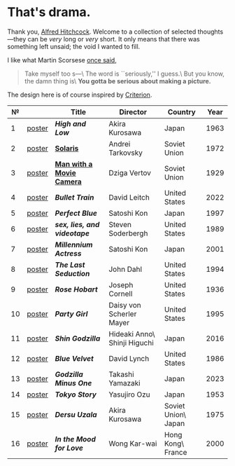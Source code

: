 #+options: exclude-html-head:property="theme-color"
#+html_head: <meta name="theme-color" property="theme-color" content="#ffffff">
#+html_head: <link rel="stylesheet" type="text/css" href="drama.css">
#+html_head: <script async src="drama.js"></script>
#+options: tomb:nil
* That's drama.

Thank you, [[https://youtu.be/HTcK0O1qdAc][Alfred Hitchcock]]. Welcome to a collection of selected thoughts---they
can be /very/ long or /very/ short. It only means that there was something left
unsaid; the void I wanted to fill.

I like what Martin Scorsese [[https://youtu.be/VkorEW_eIXg][once said]],

#+begin_quote
Take myself too s---\
The word is ``seriously,'' I guess.\
But you know, the damn thing is\
*You gotta be serious about making a picture.*
#+end_quote

The design here is of course inspired by [[https://www.criterion.com/shop/browse/list?sort=spine_number][Criterion]].

|  № |        | Title                      | Director                     | Country             | Year |
|----+--------+----------------------------+------------------------------+---------------------+------|
|  1 | [[file:high-and-low/poster.jpg][poster]] | [[high-and-low][*High and Low*]]             | Akira Kurosawa               | Japan               | 1963 |
|  2 | [[file:solaris/poster.jpg][poster]] | [[https://sandyuraz.com/blogs/solaris/][*Solaris*]]                  | Andrei Tarkovsky             | Soviet Union        | 1972 |
|  3 | [[file:man-with-a-movie-camera/poster.jpg][poster]] | [[https://sandyuraz.com/blogs/cameraman/][*Man with a Movie Camera*]]  | Dziga Vertov                 | Soviet Union        | 1929 |
|  4 | [[file:bullet-train/poster.jpg][poster]] | [[bullet-train][*Bullet Train*]]             | David Leitch                 | United States       | 2022 |
|  5 | [[file:perfect-blue/poster.jpg][poster]] | [[perfect-blue][*Perfect Blue*]]             | Satoshi Kon                  | Japan               | 1997 |
|  6 | [[file:sex-lies-videotape/poster.jpg][poster]] | [[sex-lies-videotape][*sex, lies, and videotape*]] | Steven Soderbergh            | United States       | 1989 |
|  7 | [[file:millennium-actress/poster.jpg][poster]] | [[millennium-actress][*Millennium Actress*]]       | Satoshi Kon                  | Japan               | 2001 |
|  8 | [[file:the-last-seduction/poster.jpg][poster]] | [[the-last-seduction][*The Last Seduction*]]       | John Dahl                    | United States       | 1994 |
|  9 | [[file:rose-hobart/poster.jpg][poster]] | [[rose-hobart][*Rose Hobart*]]              | Joseph Cornell               | United States       | 1936 |
| 10 | [[file:party-girl/poster.jpg][poster]] | [[party-girl][*Party Girl*]]               | Daisy von Scherler Mayer     | United States       | 1995 |
| 11 | [[file:shin-godzilla/poster.jpg][poster]] | [[shin-godzilla][*Shin Godzilla*]]            | Hideaki Anno\ Shinji Higuchi | Japan               | 2016 |
| 12 | [[file:blue-velvet/poster.jpg][poster]] | [[blue-velvet][*Blue Velvet*]]              | David Lynch                  | United States       | 1986 |
| 13 | [[file:godzilla-minus-one/poster.jpg][poster]] | [[godzilla-minus-one][*Godzilla Minus One*]]       | Takashi Yamazaki             | Japan               | 2023 |
| 14 | [[file:tokyo-story/poster.jpg][poster]] | [[tokyo-story][*Tokyo Story*]]              | Yasujiro Ozu                 | Japan               | 1953 |
| 15 | [[file:dersu-uzala/poster.jpg][poster]] | [[dersu-uzala][*Dersu Uzala*]]              | Akira Kurosawa               | Soviet Union\ Japan | 1975 |
| 16 | [[file:in-the-mood-for-love/poster.jpg][poster]] | [[in-the-mood-for-love][*In the Mood for Love*]]     | Wong Kar-wai                 | Hong Kong\ France   | 2000 |
